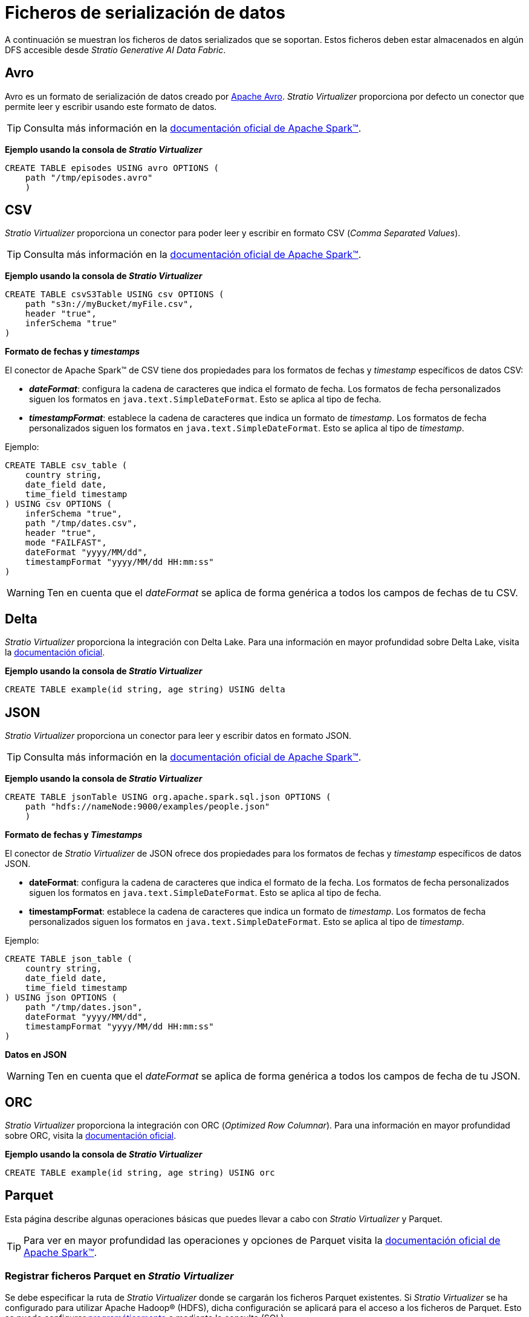 = Ficheros de serialización de datos

A continuación se muestran los ficheros de datos serializados que se soportan. Estos ficheros deben estar almacenados en algún DFS accesible desde _Stratio Generative AI Data Fabric_.

== Avro

Avro es un formato de serialización de datos creado por https://avro.apache.org/[Apache Avro]. _Stratio Virtualizer_ proporciona por defecto un conector que permite leer y escribir usando este formato de datos.

TIP: Consulta más información en la https://archive.apache.org/dist/spark/docs/3.1.1/sql-data-sources-avro.html[documentación oficial de Apache Spark™].

*Ejemplo usando la consola de _Stratio Virtualizer_*

[source,sql]
----
CREATE TABLE episodes USING avro OPTIONS (
    path "/tmp/episodes.avro"
    )
----

== CSV

_Stratio Virtualizer_ proporciona un conector para poder leer y escribir en formato CSV (_Comma Separated Values_).

TIP: Consulta más información en la https://archive.apache.org/dist/spark/docs/3.2.0/sql-data-sources-csv.html[documentación oficial de Apache Spark™].

*Ejemplo usando la consola de _Stratio Virtualizer_*

[source,sql]
----
CREATE TABLE csvS3Table USING csv OPTIONS (
    path "s3n://myBucket/myFile.csv",
    header "true",
    inferSchema "true"
)
----

*Formato de fechas y _timestamps_*

El conector de Apache Spark™ de CSV tiene dos propiedades para los formatos de fechas y _timestamp_ específicos de datos CSV:

* *_dateFormat_*: configura la cadena de caracteres que indica el formato de fecha. Los formatos de fecha personalizados siguen los formatos en `java.text.SimpleDateFormat`. Esto se aplica al tipo de fecha.
* *_timestampFormat_*: establece la cadena de caracteres que indica un formato de _timestamp_. Los formatos de fecha personalizados siguen los formatos en `java.text.SimpleDateFormat`. Esto se aplica al tipo de _timestamp_.

Ejemplo:

[source,sql]
----
CREATE TABLE csv_table (
    country string,
    date_field date,
    time_field timestamp
) USING csv OPTIONS (
    inferSchema "true",
    path "/tmp/dates.csv",
    header "true",
    mode "FAILFAST",
    dateFormat "yyyy/MM/dd",
    timestampFormat "yyyy/MM/dd HH:mm:ss"
)
----

WARNING: Ten en cuenta que el _dateFormat_ se aplica de forma genérica a todos los campos de fechas de tu CSV.

== Delta

_Stratio Virtualizer_ proporciona la integración con Delta Lake. Para una información en mayor profundidad sobre Delta Lake, visita la https://docs.delta.io/latest/index.html[documentación oficial].

*Ejemplo usando la consola de _Stratio Virtualizer_*

[source,bash]
----
CREATE TABLE example(id string, age string) USING delta
----

== JSON

_Stratio Virtualizer_ proporciona un conector para leer y escribir datos en formato JSON.

TIP: Consulta más información en la https://archive.apache.org/dist/spark/docs/3.1.1/sql-data-sources-json.html[documentación oficial de Apache Spark™].

*Ejemplo usando la consola de _Stratio Virtualizer_*

[source,sql]
----
CREATE TABLE jsonTable USING org.apache.spark.sql.json OPTIONS (
    path "hdfs://nameNode:9000/examples/people.json"
    )
----

*Formato de fechas y _Timestamps_*

El conector de _Stratio Virtualizer_ de JSON ofrece dos propiedades para los formatos de fechas y _timestamp_ específicos de datos JSON.

* *dateFormat*: configura la cadena de caracteres que indica el formato de la fecha. Los formatos de fecha personalizados siguen los formatos en `java.text.SimpleDateFormat`. Esto se aplica al tipo de fecha.
* *timestampFormat*: establece la cadena de caracteres que indica un formato de _timestamp_. Los formatos de fecha personalizados siguen los formatos en `java.text.SimpleDateFormat`. Esto se aplica al tipo de _timestamp_.

Ejemplo:

[source,sql]
----
CREATE TABLE json_table (
    country string,
    date_field date,
    time_field timestamp
) USING json OPTIONS (
    path "/tmp/dates.json",
    dateFormat "yyyy/MM/dd",
    timestampFormat "yyyy/MM/dd HH:mm:ss"
)
----

*Datos en JSON*

WARNING: Ten en cuenta que el _dateFormat_ se aplica de forma genérica a todos los campos de fecha de tu JSON.

== ORC

_Stratio Virtualizer_ proporciona la integración con ORC (_Optimized Row Columnar_). Para una información en mayor profundidad sobre ORC, visita la https://orc.apache.org/docs/[documentación oficial].

*Ejemplo usando la consola de _Stratio Virtualizer_*

[source,bash]
----
CREATE TABLE example(id string, age string) USING orc
----

== Parquet

Esta página describe algunas operaciones básicas que puedes llevar a cabo con _Stratio Virtualizer_ y Parquet.

TIP: Para ver en mayor profundidad las operaciones y opciones de Parquet visita la https://spark.apache.org/docs/latest/sql-programming-guide.html#parquet-files[documentación oficial de Apache Spark™].

=== Registrar ficheros Parquet en _Stratio Virtualizer_

Se debe especificar la ruta de _Stratio Virtualizer_ donde se cargarán los ficheros Parquet existentes. Si _Stratio Virtualizer_ se ha configurado para utilizar Apache Hadoop® (HDFS), dicha configuración se aplicará para el acceso a los ficheros de Parquet. Esto se puede configurar xref:stratio-virtualizer:user-guide:stratio-virtualizer-as-a-library.adoc[programáticamente] o mediante la consulta (SQL).

*Ejemplo usando la consola de _Stratio Virtualizer_*

[source,sql]
----
CREATE TABLE [<database>.] < tablename > USING parquet OPTIONS (
    path '<parquet_path>'
    )

CREATE TABLE users USING parquet OPTIONS (
    path '/stratio/shared/users'
    )
----

== Text

_Stratio Virtualizer_ proporciona un conector para poder leer y escribir en formato texto. Este conector lee ficheros de texto y convierte cada línea en una fila. Por lo tanto, el único esquema aceptado aquí es sólo una columna de tipo _string_.

TIP: Consulta la https://archive.apache.org/dist/spark/docs/3.2.0/sql-data-sources-text.html[documentación oficial de Apache Spark™] para más información.

*Ejemplo usando la consola de _Stratio Virtualizer_*

[source,sql]
----
CREATE TABLE textExample USING text OPTIONS (path '/tmp/example')
----
